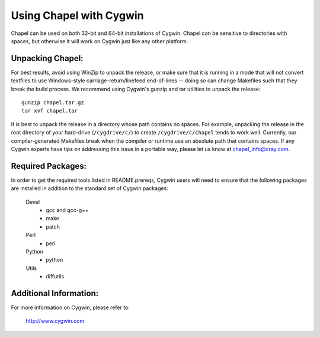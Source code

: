 ========================
Using Chapel with Cygwin
========================

Chapel can be used on both 32-bit and 64-bit installations of Cygwin.
Chapel can be sensitive to directories with spaces, but otherwise it
will work on Cygwin just like any other platform.


Unpacking Chapel:
-----------------

For best results, avoid using WinZip to unpack the release, or make
sure that it is running in a mode that will not convert textfiles to
use Windows-style carriage-return/linefeed end-of-lines -- doing so
can change Makefiles such that they break the build process. We
recommend using Cygwin's gunzip and tar utilities to unpack the
release::

    gunzip chapel.tar.gz
    tar xvf chapel.tar

It is best to unpack the release in a directory whose path contains no
spaces. For example, unpacking the release in the root directory of your
hard-drive (``/cygdrive/c/``) to create ``/cygdrive/c/chapel`` tends to
work well. Currently, our compiler-generated Makefiles break when the
compiler or runtime use an absolute path that contains spaces. If any
Cygwin experts have tips on addressing this issue in a portable way,
please let us know at chapel_info@cray.com.


Required Packages:
------------------

In order to get the required tools listed in README.prereqs, Cygwin
users will need to ensure that the following packages are installed in
addition to the standard set of Cygwin packages:

    Devel
      + gcc and gcc-g++
      + make
      + patch
    Perl
      + perl
    Python
      + python
    Utils
      + diffutils


Additional Information:
-----------------------

For more information on Cygwin, please refer to:

    http://www.cygwin.com

